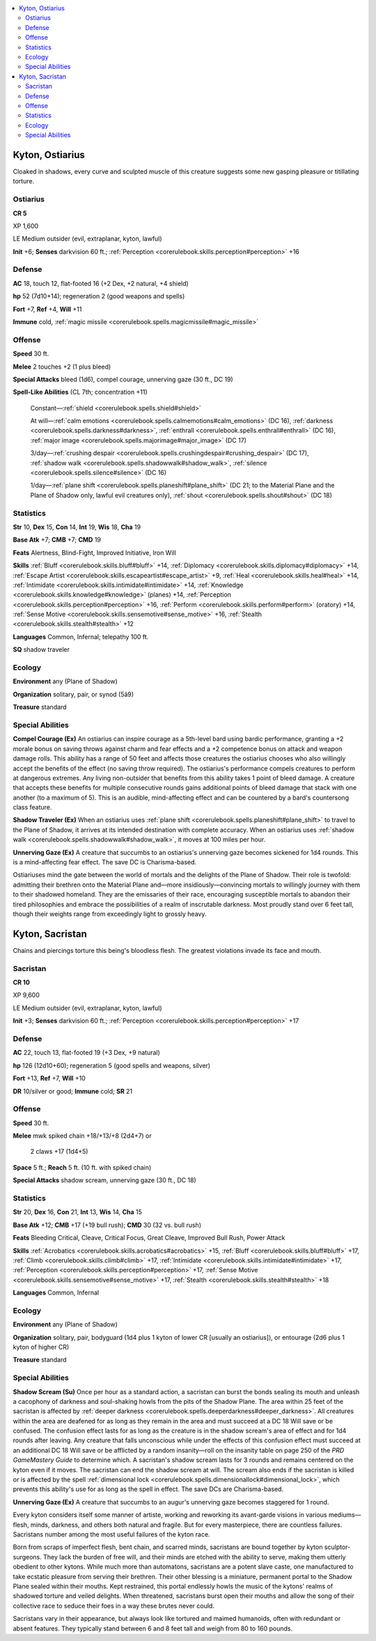
.. _`bestiary4.kyton`:

.. contents:: \ 

.. _`bestiary4.kyton#kyton_ostiarius`:

Kyton, Ostiarius
*****************

Cloaked in shadows, every curve and sculpted muscle of this creature suggests some new gasping pleasure or titillating torture.

.. _`bestiary4.kyton#ostiarius`:

Ostiarius
==========

**CR 5** 

XP 1,600

LE Medium outsider (evil, extraplanar, kyton, lawful)

\ **Init**\  +6; \ **Senses**\  darkvision 60 ft.; :ref:`Perception <corerulebook.skills.perception#perception>`\  +16

.. _`bestiary4.kyton#defense`:

Defense
========

\ **AC**\  18, touch 12, flat-footed 16 (+2 Dex, +2 natural, +4 shield)

\ **hp**\  52 (7d10+14); regeneration 2 (good weapons and spells)

\ **Fort**\  +7, \ **Ref**\  +4, \ **Will**\  +11

\ **Immune**\  cold, :ref:`magic missile <corerulebook.spells.magicmissile#magic_missile>`

.. _`bestiary4.kyton#offense`:

Offense
========

\ **Speed**\  30 ft.

\ **Melee**\  2 touches +2 (1 plus bleed)

\ **Special Attacks**\  bleed (1d6), compel courage, unnerving gaze (30 ft., DC 19)

\ **Spell-Like Abilities**\  (CL 7th; concentration +11)

 Constant—:ref:`shield <corerulebook.spells.shield#shield>`

 At will—:ref:`calm emotions <corerulebook.spells.calmemotions#calm_emotions>`\  (DC 16), :ref:`darkness <corerulebook.spells.darkness#darkness>`\ , :ref:`enthrall <corerulebook.spells.enthrall#enthrall>`\  (DC 16), :ref:`major image <corerulebook.spells.majorimage#major_image>`\  (DC 17)

 3/day—:ref:`crushing despair <corerulebook.spells.crushingdespair#crushing_despair>`\  (DC 17), :ref:`shadow walk <corerulebook.spells.shadowwalk#shadow_walk>`\ , :ref:`silence <corerulebook.spells.silence#silence>`\  (DC 16)

 1/day—:ref:`plane shift <corerulebook.spells.planeshift#plane_shift>`\  (DC 21; to the Material Plane and the Plane of Shadow only, lawful evil creatures only), :ref:`shout <corerulebook.spells.shout#shout>`\  (DC 18)

.. _`bestiary4.kyton#statistics`:

Statistics
===========

\ **Str**\  10, \ **Dex**\  15, \ **Con**\  14, \ **Int**\  19, \ **Wis**\  18, \ **Cha**\  19

\ **Base Atk**\  +7; \ **CMB**\  +7; \ **CMD**\  19

\ **Feats**\  Alertness, Blind-Fight, Improved Initiative, Iron Will

\ **Skills**\  :ref:`Bluff <corerulebook.skills.bluff#bluff>`\  +14, :ref:`Diplomacy <corerulebook.skills.diplomacy#diplomacy>`\  +14, :ref:`Escape Artist <corerulebook.skills.escapeartist#escape_artist>`\  +9, :ref:`Heal <corerulebook.skills.heal#heal>`\  +14, :ref:`Intimidate <corerulebook.skills.intimidate#intimidate>`\  +14, :ref:`Knowledge <corerulebook.skills.knowledge#knowledge>`\  (planes) +14, :ref:`Perception <corerulebook.skills.perception#perception>`\  +16, :ref:`Perform <corerulebook.skills.perform#perform>`\  (oratory) +14, :ref:`Sense Motive <corerulebook.skills.sensemotive#sense_motive>`\  +16, :ref:`Stealth <corerulebook.skills.stealth#stealth>`\  +12

\ **Languages**\  Common, Infernal; telepathy 100 ft.

\ **SQ**\  shadow traveler

.. _`bestiary4.kyton#ecology`:

Ecology
========

\ **Environment**\  any (Plane of Shadow)

\ **Organization**\  solitary, pair, or synod (5â9)

\ **Treasure**\  standard

.. _`bestiary4.kyton#special_abilities`:

Special Abilities
==================

\ **Compel Courage (Ex)**\  An ostiarius can inspire courage as a 5th-level bard using bardic performance, granting a +2 morale bonus on saving throws against charm and fear effects and a +2 competence bonus on attack and weapon damage rolls. This ability has a range of 50 feet and affects those creatures the ostiarius chooses who also willingly accept the benefits of the effect (no saving throw required). The ostiarius's performance compels creatures to perform at dangerous extremes. Any living non-outsider that benefits from this ability takes 1 point of bleed damage. A creature that accepts these benefits for multiple consecutive rounds gains additional points of bleed damage that stack with one another (to a maximum of 5). This is an audible, mind-affecting effect and can be countered by a bard's countersong class feature.

\ **Shadow Traveler (Ex)**\  When an ostiarius uses :ref:`plane shift <corerulebook.spells.planeshift#plane_shift>`\  to travel to the Plane of Shadow, it arrives at its intended destination with complete accuracy. When an ostiarius uses :ref:`shadow walk <corerulebook.spells.shadowwalk#shadow_walk>`\ , it moves at 100 miles per hour.

\ **Unnerving Gaze (Ex)**\  A creature that succumbs to an ostiarius's unnerving gaze becomes sickened for 1d4 rounds. This is a mind-affecting fear effect. The save DC is Charisma-based.

Ostiariuses mind the gate between the world of mortals and the delights of the Plane of Shadow. Their role is twofold: admitting their brethren onto the Material Plane and—more insidiously—convincing mortals to willingly journey with them to their shadowed homeland. They are the emissaries of their race, encouraging susceptible mortals to abandon their tired philosophies and embrace the possibilities of a realm of inscrutable darkness. Most proudly stand over 6 feet tall, though their weights range from exceedingly light to grossly heavy.

.. _`bestiary4.kyton#kyton_sarcistan`: `bestiary4.kyton#kyton_sacristan`_

.. _`bestiary4.kyton#kyton_sacristan`:

Kyton, Sacristan
*****************

Chains and piercings torture this being's bloodless flesh. The greatest violations invade its face and mouth.

.. _`bestiary4.kyton#sacristan`:

Sacristan
==========

**CR 10** 

XP 9,600

LE Medium outsider (evil, extraplanar, kyton, lawful)

\ **Init**\  +3; \ **Senses**\  darkvision 60 ft.; :ref:`Perception <corerulebook.skills.perception#perception>`\  +17

Defense
========

\ **AC**\  22, touch 13, flat-footed 19 (+3 Dex, +9 natural)

\ **hp**\  126 (12d10+60); regeneration 5 (good spells and weapons, silver)

\ **Fort**\  +13, \ **Ref**\  +7, \ **Will**\  +10

\ **DR**\  10/silver or good; \ **Immune**\  cold; \ **SR**\  21

Offense
========

\ **Speed**\  30 ft.

\ **Melee**\  mwk spiked chain +18/+13/+8 (2d4+7) or

 2 claws +17 (1d4+5)

\ **Space**\  5 ft.; \ **Reach**\  5 ft. (10 ft. with spiked chain)

\ **Special Attacks**\  shadow scream, unnerving gaze (30 ft., DC 18)

Statistics
===========

\ **Str**\  20, \ **Dex**\  16, \ **Con**\  21, \ **Int**\  13, \ **Wis**\  14, \ **Cha**\  15

\ **Base Atk**\  +12; \ **CMB**\  +17 (+19 bull rush); \ **CMD**\  30 (32 vs. bull rush)

\ **Feats**\  Bleeding Critical, Cleave, Critical Focus, Great Cleave, Improved Bull Rush, Power Attack

\ **Skills**\  :ref:`Acrobatics <corerulebook.skills.acrobatics#acrobatics>`\  +15, :ref:`Bluff <corerulebook.skills.bluff#bluff>`\  +17, :ref:`Climb <corerulebook.skills.climb#climb>`\  +17, :ref:`Intimidate <corerulebook.skills.intimidate#intimidate>`\  +17, :ref:`Perception <corerulebook.skills.perception#perception>`\  +17, :ref:`Sense Motive <corerulebook.skills.sensemotive#sense_motive>`\  +17, :ref:`Stealth <corerulebook.skills.stealth#stealth>`\  +18

\ **Languages**\  Common, Infernal

Ecology
========

\ **Environment**\  any (Plane of Shadow)

\ **Organization**\  solitary, pair, bodyguard (1d4 plus 1 kyton of lower CR [usually an ostiarius]), or entourage (2d6 plus 1 kyton of higher CR)

\ **Treasure**\  standard

Special Abilities
==================

\ **Shadow Scream (Su)**\  Once per hour as a standard action, a sacristan can burst the bonds sealing its mouth and unleash a cacophony of darkness and soul-shaking howls from the pits of the Shadow Plane. The area within 25 feet of the sacristan is affected by :ref:`deeper darkness <corerulebook.spells.deeperdarkness#deeper_darkness>`\ . All creatures within the area are deafened for as long as they remain in the area and must succeed at a DC 18 Will save or be confused. The confusion effect lasts for as long as the creature is in the shadow scream's area of effect and for 1d4 rounds after leaving. Any creature that falls unconscious while under the effects of this confusion effect must succeed at an additional DC 18 Will save or be afflicted by a random insanity—roll on the insanity table on page 250 of the \ *PRD GameMastery Guide*\  to determine which. A sacristan's shadow scream lasts for 3 rounds and remains centered on the kyton even if it moves. The sacristan can end the shadow scream at will. The scream also ends if the sacristan is killed or is affected by the spell :ref:`dimensional lock <corerulebook.spells.dimensionallock#dimensional_lock>`\ , which prevents this ability's use for as long as the spell in effect. The save DCs are Charisma-based.

\ **Unnerving Gaze (Ex)**\  A creature that succumbs to an augur's unnerving gaze becomes staggered for 1 round.

Every kyton considers itself some manner of artiste, working and reworking its avant-garde visions in various mediums—flesh, minds, darkness, and others both natural and fragile. But for every masterpiece, there are countless failures. Sacristans number among the most useful failures of the kyton race.

Born from scraps of imperfect flesh, bent chain, and scarred minds, sacristans are bound together by kyton sculptor-surgeons. They lack the burden of free will, and their minds are etched with the ability to serve, making them utterly obedient to other kytons. While much more than automatons, sacristans are a potent slave caste, one manufactured to take ecstatic pleasure from serving their brethren. Their other blessing is a miniature, permanent portal to the Shadow Plane sealed within their mouths. Kept restrained, this portal endlessly howls the music of the kytons' realms of shadowed torture and veiled delights. When threatened, sacristans burst open their mouths and allow the song of their collective race to seduce their foes in a way these brutes never could.

Sacristans vary in their appearance, but always look like tortured and maimed humanoids, often with redundant or absent features. They typically stand between 6 and 8 feet tall and weigh from 80 to 160 pounds.
